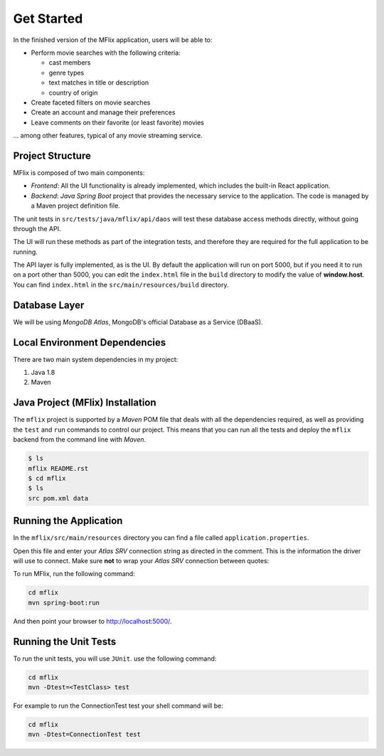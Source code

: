 Get Started
-----------

In the finished version of the MFlix application, users will be able to:

- Perform movie searches with the following criteria:

  - cast members
  - genre types
  - text matches in title or description
  - country of origin

- Create faceted filters on movie searches
- Create an account and manage their preferences
- Leave comments on their favorite (or least favorite) movies

... among other features, typical of any movie streaming service.

Project Structure
~~~~~~~~~~~~~~~~~

MFlix is composed of two main components:

- *Frontend*: All the UI functionality is already implemented, which
  includes the built-in React application.

- *Backend*: *Java Spring Boot* project that provides the necessary service to
  the application. The code is managed by a Maven project definition file.

The unit tests in ``src/tests/java/mflix/api/daos`` will test these database
access methods directly, without going through the API.

The UI will run these methods as part of the integration tests, and therefore
they are required for the full application to be running.

The API layer is fully implemented, as is the UI. By default the application
will run on port 5000, but if you need it to run on a port other than 5000, you
can edit the ``index.html`` file in the ``build`` directory to modify the value of
**window.host**. You can find ``index.html`` in the
``src/main/resources/build`` directory.


Database Layer
~~~~~~~~~~~~~~

We will be using *MongoDB Atlas*, MongoDB's official Database as a Service (DBaaS).


Local Environment Dependencies
~~~~~~~~~~~~~~~~~~~~~~~~~~~~~~

There are two main system dependencies in my project:


1. Java 1.8

2. Maven


Java Project (MFlix) Installation
~~~~~~~~~~~~~~~~~~~~~~~~~~~~~~~~~

The ``mflix`` project is supported by a `Maven` POM file that deals with all the
dependencies required, as well as providing the ``test`` and ``run`` commands
to control our project. This means that you can run all the tests and deploy
the ``mflix`` backend from the command line with `Maven`.


.. code-block:: sh

  $ ls
  mflix README.rst
  $ cd mflix
  $ ls
  src pom.xml data


Running the Application
~~~~~~~~~~~~~~~~~~~~~~~

In the ``mflix/src/main/resources`` directory you can find a file called
``application.properties``.

Open this file and enter your *Atlas SRV* connection string as directed in the
comment. This is the information the driver will use to connect. Make sure
**not** to wrap your *Atlas SRV* connection between quotes::

To run MFlix, run the following command:

.. code-block:: sh

  cd mflix
  mvn spring-boot:run

And then point your browser to `http://localhost:5000/ <http://localhost:5000/>`_.


Running the Unit Tests
~~~~~~~~~~~~~~~~~~~~~~

To run the unit tests, you will use ``JUnit``. use the following command:

.. code-block:: sh

  cd mflix
  mvn -Dtest=<TestClass> test

For example to run the ConnectionTest test your shell command will be:

.. code-block:: sh

  cd mflix
  mvn -Dtest=ConnectionTest test

